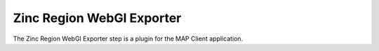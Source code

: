 Zinc Region WebGl Exporter
==========================

The Zinc Region WebGl Exporter step is a plugin for the MAP Client application.

